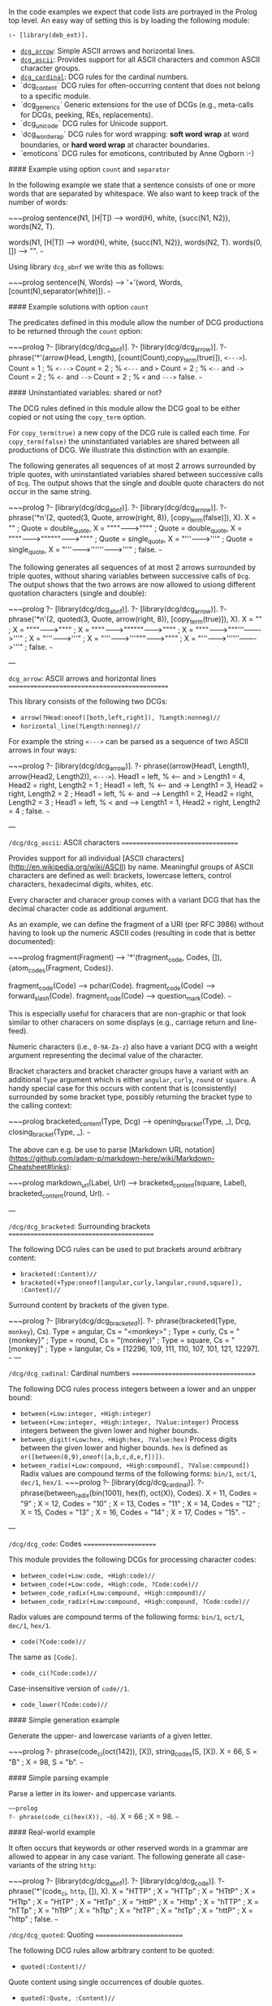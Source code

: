 In the code examples we expect that code lists are portrayed in the Prolog top level.
An easy way of setting this is by loading the following module:

#+BEGIN_SRC prolog
:- [library(deb_ext)].
#+END_SRC

  - [[https://github.com/wouterbeek/Prolog_Library_Collection#dcg_arrow][~dcg_arrow~]]: Simple ASCII arrows and horizontal lines.
  - [[https://github.com/wouterbeek/Prolog_Library_Collection#dcg_ascii][~dcg_ascii~]]: Provides support for all ASCII characters and common
    ASCII character groups.
  - [[https://github.com/wouterbeek/Prolog_Library_Collection#dcg_cardinal][~dcg_cardinal~]]: DCG rules for the cardinal numbers.
  - `dcg_content` DCG rules for often-occurring content that does
    not belong to a specific module.
  - `dcg_generics` Generic extensions for the use of DCGs
    (e.g., meta-calls for DCGs, peeking, REs, replacements).
  - `dcg_unicode` DCG rules for Unicode support.
  - `dcg_word_wrap` DCG rules for word wrapping:
    *soft word wrap* at word boundaries,
    or *hard word wrap* at character boundaries.
  - `emoticons` DCG rules for emoticons, contributed by Anne Ogborn :-)

#### Example using option ~count~ and ~separator~

In the following example we state that a sentence consists of one or more words that are separated by whitespace.
We also want to keep track of the number of words:

~~~prolog
sentence(N1, [H|T]) -->
  word(H),
  white,
  {succ(N1, N2)},
  words(N2, T).

words(N1, [H|T]) -->
  word(H),
  white,
  {succ(N1, N2)},
  words(N2, T).
words(0, []) --> "".
~~~

Using library ~dcg_abnf~ we write this as follows:

~~~prolog
sentence(N, Words) -->
  '+'(word, Words, [count(N),separator(white)]).
~~~


#### Example solutions with option ~count~

The predicates defined in this module allow the number of DCG productions to be returned through the ~count~ option:

~~~prolog
?- [library(dcg/dcg_abnf)].
?- [library(dcg/dcg_arrow)].
?- phrase('*'(arrow(Head, Length), [count(Count),copy_term(true)]), ~<--->~).
Count = 1 ;   % ~<--->~
Count = 2 ;   % ~<---~ and ~>~
Count = 2 ;   % ~<--~ and ~->~
Count = 2 ;   % ~<-~ and ~-->~
Count = 2 ;   % ~<~ and ~--->~
false.
~~~

#### Uninstantiated variables: shared or not?

The DCG rules defined in this module allow the DCG goal to be either copied or not using the ~copy_term~ option.

For ~copy_term(true)~ a new copy of the DCG rule is called each time.
For ~copy_term(false)~ the uninstantiated variables are shared between all productions of DCG.
We illustrate this distinction with an example.

The following generates all sequences of at most 2 arrows surrounded by triple quotes, with uninstantiated variables shared between successive calls of ~Dcg~.
The output shows that the single and double quote characters do not occur in the same string.

~~~prolog
?- [library(dcg/dcg_abnf)].
?- [library(dcg/dcg_arrow)].
?- phrase('*n'(2, quoted(3, Quote, arrow(right, 8)), [copy_term(false)]), X).
X = "" ;
Quote = double_quote,
X = """"------->"""" ;
Quote = double_quote,
X = """"------->""""""------->"""" ;
Quote = single_quote,
X = "'''------->'''" ;
Quote = single_quote,
X = "'''------->''''''------->'''" ;
false.
~~~

The following generates all sequences of at most 2 arrows surrounded by triple quotes, without sharing variables between successive calls of ~Dcg~.
The output shows that the two arrows are now allowed to usiong different quotation characters (single and double):

~~~prolog
?- [library(dcg/dcg_abnf)].
?- [library(dcg/dcg_arrow)].
?- phrase('*n'(2, quoted(3, Quote, arrow(right, 8)), [copy_term(true)]), X).
X = "" ;
X = """"------->"""" ;
X = """"------->""""""------->"""" ;
X = """"------->"""'''------->'''" ;
X = "'''------->'''" ;
X = "'''------->'''"""------->"""" ;
X = "'''------->''''''------->'''" ;
false.
~~~

---

~dcg_arrow~: ASCII arrows and horizontal lines
==============================================

This library consists of the following two DCGs:

  * ~arrow(?Head:oneof([both,left,right]), ?Length:nonneg)//~
  * ~horizontal_line(?Length:nonneg)//~

For example the string ~<--->~ can be parsed as a sequence of two ASCII arrows in four ways:

~~~prolog
?- [library(dcg/dcg_arrow)].
?- phrase((arrow(Head1, Length1), arrow(Head2, Length2)), ~<--->~).
Head1 = left,   % <--- and >
Length1 = 4,
Head2 = right,
Length2 = 1 ;
Head1 = left,   % <-- and ->
Length1 = 3,
Head2 = right,
Length2 = 2 ;
Head1 = left,   % <- and -->
Length1 = 2,
Head2 = right,
Length2 = 3 ;
Head1 = left,   % < and --->
Length1 = 1,
Head2 = right,
Length2 = 4 ;
false.
~~~

---

~/dcg/dcg_ascii~: ASCII characters
==================================

Provides support for all individual [ASCII characters](http://en.wikipedia.org/wiki/ASCII) by name.
Meaningful groups of ASCII characters are defined as well: brackets, lowercase letters, control characters, hexadecimal digits, whites, etc.

Every character and characer group comes with a variant DCG that has the decimal character code as additional argument.

As an example, we can define the fragment of a URI (per RFC 3986) without having to look up the numeric ASCII codes (resulting in code that is better documented):

~~~prolog
fragment(Fragment) -->
  '*'(fragment_code, Codes, []),
  {atom_codes(Fragment, Codes)}.

fragment_code(Code) --> pchar(Code).
fragment_code(Code) --> forward_slash(Code).
fragment_code(Code) --> question_mark(Code).
~~~

This is especially useful for characers that are non-graphic or that look similar to other characers on some displays (e.g., carriage return and line-feed).

Numeric characters (i.e., ~0-9A-Za-z~) also have a variant DCG with a weight argument representing the decimal value of the character.

Bracket characters and bracket character groups have a variant with an additional ~Type~ argument which is either ~angular~, ~curly~, ~round~ or ~square~.
A handy special case for this occurs with content that is (consistently) surrounded by some bracket type, possibly returning the bracket type to the calling context:

~~~prolog
bracketed_content(Type, Dcg) -->
  opening_bracket(Type, _),
  Dcg,
  closing_bracket(Type, _).
~~~

The above can e.g. be use to parse [Markdown URL notation](https://github.com/adam-p/markdown-here/wiki/Markdown-Cheatsheet#links):

~~~prolog
markdown_url(Label, Url) -->
  bracketed_content(square, Label),
  bracketed_content(round, Url).
~~~

---

~/dcg/dcg_bracketed~: Surrounding brackets
==========================================

The following DCG rules can be used to put brackets around arbitrary content:

  * ~bracketed(:Content)//~
  * ~bracketed(+Type:oneof([angular,curly,langular,round,square]), :Content)//~
  Surround content by brackets of the given type.


~~~prolog
?- [library(dcg/dcg_bracketed)].
?- phrase(bracketed(Type, ~monkey~), Cs).
Type = angular,
Cs = "<monkey>" ;
Type = curly,
Cs = "{monkey}" ;
Type = round,
Cs = "(monkey)" ;
Type = square,
Cs = "[monkey]" ;
Type = langular,
Cs = [12296, 109, 111, 110, 107, 101, 121, 12297].
~~~
---

~/dcg/dcg_cadinal~: Cardinal numbers
====================================

The following DCG rules process integers between a lower and an unpper bound:

  - ~between(+Low:integer, +High:integer)~
  - ~between(+Low:integer, +High:integer, ?Value:integer)~
    Process integers between the given lower and higher bounds.
  - ~between_digit(+Low:hex, +High:hex, ?Value:hex)~
    Process digits between the given lower and higher bounds.
    ~hex~ is defined as ~or([between(0,9),oneof([a,b,c,d,e,f])])~.
  - ~between_radix(+Low:compound, +High:compound[, ?Value:compound])~
    Radix values are compound terms of the following forms: ~bin/1~, ~oct/1~, ~dec/1~, ~hex/1~.
    ~~~prolog
    ?- [library(dcg/dcg_cardinal)].
    ?- phrase(between_radix(bin(1001), hex(f), oct(X)), Codes).
    X = 11,
    Codes = "9" ;
    X = 12,
    Codes = "10" ;
    X = 13,
    Codes = "11" ;
    X = 14,
    Codes = "12" ;
    X = 15,
    Codes = "13" ;
    X = 16,
    Codes = "14" ;
    X = 17,
    Codes = "15".
    ~~~

---

~/dcg/dcg_code~: Codes
======================

This module provides the following DCGs for processing character codes:

  * ~between_code(+Low:code, +High:code)//~
  * ~between_code(+Low:code, +High:code, ?Code:code)//~
  * ~between_code_radix(+Low:compound, +High:compound)//~
  * ~between_code_radix(+Low:compound, +High:compound, ?Code:code)//~
  Radix values are compound terms of the following forms: ~bin/1~, ~oct/1~, ~dec/1~, ~hex/1~.
  * ~code(?Code:code)//~
  The same as ~[Code]~.
  * ~code_ci(?Code:code)//~
  Case-insensitive version of ~code//1~.
  * ~code_lower(?Code:code)//~

#### Simple generation example

Generate the upper- and lowercase variants of a given letter.

~~~prolog
?- phrase(code_ci(oct(142)), [X]), string_codes(S, [X]).
X = 66,
S = "B" ;
X = 98,
S = "b".
~~~

#### Simple parsing example

Parse a letter in its lower- and uppercase variants.

~~~prolog
?- phrase(code_ci(hex(X)), ~b~).
X = 66 ;
X = 98.
~~~

#### Real-world example

It often occurs that keywords or other reserved words in a grammar are allowed to appear in any case variant.
The following generate all case-variants of the string ~http~:

~~~prolog
?- [library(dcg/dcg_abnf)].
?- [library(dcg/dcg_code)].
?- phrase('*'(code_ci, ~http~, []), X).
X = "HTTP" ;
X = "HTTp" ;
X = "HTtP" ;
X = "HTtp" ;
X = "HtTP" ;
X = "HtTp" ;
X = "HttP" ;
X = "Http" ;
X = "hTTP" ;
X = "hTTp" ;
X = "hTtP" ;
X = "hTtp" ;
X = "htTP" ;
X = "htTp" ;
X = "httP" ;
X = "http" ;
false.
~~~

~/dcg/dcg_quoted~: Quoting
==========================

The following DCG rules allow arbitrary content to be quoted:

  * ~quoted(:Content)//~
  Quote content using single occurrences of double quotes.
  * ~quoted(:Quote, :Content)//~
  Quote content using single occurrences of an arbitrary quote.
  * ~quoted(?Length:positive_integer, :Quote, :Content)//~
  Quote content using given number of occurrences of an arbitrary quote.
  If no quote is given then ~double_quote//0~ and ~single_quote//0~ (in that order) are used.
